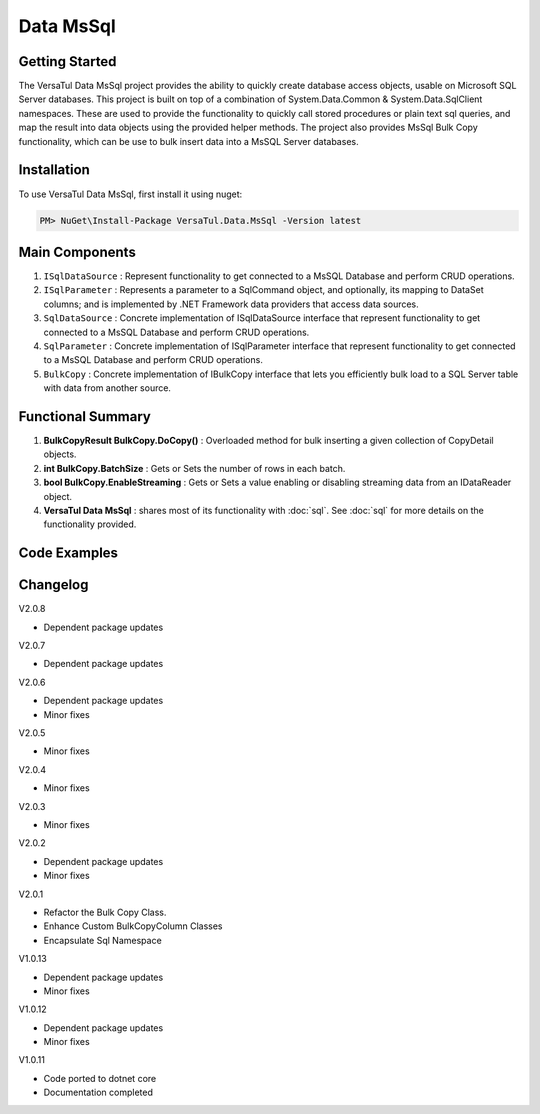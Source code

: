 Data MsSql
==============

Getting Started
----------------
The VersaTul Data MsSql project provides the ability to quickly create database access objects, usable on Microsoft SQL Server databases. 
This project is built on top of a combination of System.Data.Common & System.Data.SqlClient namespaces.
These are used to provide the functionality to quickly call stored procedures or plain text sql queries, and map the result into data objects using the provided helper methods. 
The project also provides MsSql Bulk Copy functionality, which can be use to bulk insert data into a MsSQL Server databases.

Installation
------------

To use VersaTul Data MsSql, first install it using nuget:

.. code-block:: console
    
    PM> NuGet\Install-Package VersaTul.Data.MsSql -Version latest

Main Components
----------------
#. ``ISqlDataSource`` : Represent functionality to get connected to a MsSQL Database and perform CRUD operations.
#. ``ISqlParameter`` : Represents a parameter to a SqlCommand object, and optionally, its mapping to DataSet columns; and is implemented by .NET Framework data providers that access data sources.
#. ``SqlDataSource`` : Concrete implementation of ISqlDataSource interface that represent functionality to get connected to a MsSQL Database and perform CRUD operations.
#. ``SqlParameter`` : Concrete implementation of ISqlParameter interface that represent functionality to get connected to a MsSQL Database and perform CRUD operations.
#. ``BulkCopy`` : Concrete implementation of IBulkCopy interface that lets you efficiently bulk load to a SQL Server table with data from another source.

Functional Summary
------------------
#. **BulkCopyResult BulkCopy.DoCopy()** : Overloaded method for bulk inserting a given collection of CopyDetail objects.
#. **int BulkCopy.BatchSize** : Gets or Sets the number of rows in each batch.
#. **bool BulkCopy.EnableStreaming** : Gets or Sets a value enabling or disabling streaming data from an IDataReader object.
#. **VersaTul Data MsSql** : shares most of its functionality with :doc:`sql`. See :doc:`sql` for more details on the functionality provided.

Code Examples
-------------

.. code-block:: c#
    :caption: Simple Example Using MsSql Server as Database.

    using Microsoft.SqlServer.Server;
    using System.Data;
    using System.Data.Common;
    using System.Data.SqlClient;
    using VersaTul.Configuration.Defaults.Sql;
    using VersaTul.Data.MsSql;
    using VersaTul.Data.MsSql.Contracts;
    using VersaTul.Data.Sql;
    using VersaTul.Data.Sql.Configurations;
    using VersaTul.Utilities;
    using VersaTul.Utilities.Contracts;
    using SqlParameter = VersaTul.Data.MsSql.SqlParameter;

    namespace MsSqlDatabaseConnection
    {
        public class Program
        {
            static void Main(string[] args)
            {
                //Register factory
                DbProviderFactories.RegisterFactory("System.Data.SqlClient", SqlClientFactory.Instance);

                // Setup configuration for MsSqlServer Database quering
                var configSettings = new Builder().AddOrReplace(new[]
                {
                    new KeyValuePair<string,object>("DemoDb", new ConnectionInfo("Server=127.0.0.1;Database=DemoDb;User Id=sa;Password=Secretdatabasepassword;","System.Data.SqlClient")),
                    new KeyValuePair<string,object>("AdventureWorks2019", new ConnectionInfo("Server=127.0.0.1;Database=AdventureWorks2019;User Id=sa;Password=Secretdatabasepassword;","System.Data.SqlClient")),
                    new KeyValuePair<string, object>("SqlDbConnectionName", "AdventureWorks2019") // default to AdventureWorks2019 database.

                }).BuildConfig();

                var dataConfiguration = new DataConfiguration(configSettings);

                // Setup needed class instance
                var providerFactory = new ProviderFactory();
                var commandFactory = new CommandFactory(dataConfiguration, providerFactory);
                var sqlDataSource = new SqlDataSource(commandFactory);
                var commonUtility = new CommonUtility();

                // Create our DAL or DataService class
                var dataService = new CustomerDataService(sqlDataSource, commonUtility, commonUtility);

                // Get a customer
                var customer = dataService.GetCustomer(customerId: 10);

                // Add list of customer 
                var customers = new List<Customer>() 
                {
                    new Customer{ FirstName = "Joe", LastName = "Money" },
                    new Customer{ FirstName = "Silly", LastName = "Sally" }
                };

                var amountAdded = dataService.AddCustomers(customers);

            }
        }

        // Data Model 
        public class Customer
        {
            public int CustomerId { get; set; }
            public string? FirstName { get; set; }
            public string? LastName { get; set; }
        }

        // Setup Support for SqlServer SqlDbType.Structured.
        internal class CustomerDataRecord : List<Customer>, IEnumerable<SqlDataRecord>
        {
            IEnumerator<SqlDataRecord> IEnumerable<SqlDataRecord>.GetEnumerator()
            {
                var sqlRow = new SqlDataRecord(
                        new SqlMetaData("FirstName", SqlDbType.NVarChar, 50),
                        new SqlMetaData("LastName", SqlDbType.NVarChar, 50)
                    );

                foreach (var customer in this)
                {
                    sqlRow.SetString(0, customer.FirstName);
                    sqlRow.SetString(1, customer.LastName);

                    yield return sqlRow;
                }
            }
        }

        // Setup for Connection String switching 
        public enum ConnectionName
        {
            DemoDb,
            AdventureWorks2019
        }

        // DAL or DataServices
        public interface ICustomerDataService
        {
            Customer? GetCustomer(int customerId);
            int AddCustomers(IEnumerable<Customer> customers);
        }

        // By inheriting from BaseDataService all project specific data service will have the common functionality they need to access the dataSource. 
        public class CustomerDataService : BaseDataService, ICustomerDataService
        {
            public CustomerDataService(ISqlDataSource dataSource, INullFiltering filtering, IUtility utility) : base(dataSource, filtering, utility) { }

            public Customer? GetCustomer(int customerId)
            {
                Customer? customer = null;

                var parameterCollection = new ParameterCollection();
                parameterCollection.Add(new SqlParameter("CustomerId", customerId, SqlDbType.Int, 0, ParameterDirection.Input));

                // Using the overloaded ExecuteReader method replacing the default datable connection string with given name here.
                // ConnectionName.DemoDb.ToString() - This can come in handy when you need to talk to multiple database from the one project.
                ProcessReader(ExecuteReader(new StoredCommand("GetCustomer"), parameterCollection, ConnectionName.DemoDb.ToString()), delegate
                {
                    customer = new Customer
                    {
                        CustomerId = Get((Customer customer) => customer.CustomerId),
                        FirstName = Get((Customer customer) => customer.FirstName),
                        LastName = Get((Customer customer) => customer.LastName)
                    };
                });

                return customer;
            }

            public int AddCustomers(IEnumerable<Customer> customers)
            {
                var customersRecords = new CustomerDataRecord();
                customers.ToList().ForEach(model => customersRecords.Add(model));

                var parameterCollection = new ParameterCollection();
                
                // Note SqlParameter used here.
                parameterCollection.Add(new SqlParameter("customers", customersRecords, SqlDbType.Structured, customersRecords.Count, ParameterDirection.Input));

                // Performing a bulk insert using MsSql Server Structured data type.
                return ExecuteNonQuery(new StoredCommand("dbo.BulkInsertCustomers"), parameterCollection, ConnectionName.DemoDb.ToString());
            }
        }
    }

.. code-block:: c#
    :caption: Simple Example Using IoC and MsSQL as Database.

    public class AppModule : Module
    {
        protected override void Load(ContainerBuilder builder)
        {
            //Configs
            var configSettings = new Builder().AddOrReplace(new[]
            {
                new KeyValuePair<string,object>("DemoDb", new ConnectionInfo("Server=127.0.0.1;Database=DemoDb;User Id=sa;Password=Secretdatabasepassword;","System.Data.SqlClient")),
                new KeyValuePair<string,object>("AdventureWorks2019", new ConnectionInfo("Server=127.0.0.1;Database=AdventureWorks2019;User Id=sa;Password=Secretdatabasepassword;","System.Data.SqlClient")),
                new KeyValuePair<string,object>("SqlDbConnectionName", "AdventureWorks2019")
            }).BuildConfig();
            
            // Registering config to help with creation of DataConfiguration class.
            builder.RegisterInstance(configSettings);

            //Singletons
            builder.RegisterType<CommonUtility>().As<IUtility>().As<INullFiltering>().As<IGenerator>().SingleInstance();
            builder.RegisterType<SqlDataSource>().As<ISqlDataSource>().As<IDataSource>().SingleInstance();
            builder.RegisterType<CommandFactory>().As<ICommandFactory>().SingleInstance();
            builder.RegisterType<ProviderFactory>().As<IProviderFactory>().SingleInstance();
            builder.RegisterType<DataConfiguration>().As<IDataConfiguration>().SingleInstance();

            //Per Dependency
            builder.RegisterType<CustomerDataService>().As<ICustomerDataService>().InstancePerLifetimeScope();
        }
    }

    // Data Service usage could look like the following:
    [Route("api/customer")]
    public class CustomerController: Controller
    {
        private readonly ICustomerDataService customerDataService;

        public CustomerController(ICustomerDataService customerDataService)
        {
            this.customerDataService = customerDataService;
        }

        [HttpGet("{id}")]
        public IActionResult GetCustomer(string id)
        {
            var customer = customerDataService.Get(id);

            if(customer == null)
                return NotFound();

            return OK(customer);
        }
         
        [HttpPost]
        public IActionResult CreateCustomers(CreateCustomerModel customerModels)
        {
            var customers = new List<Customer>();

            customerModels.ForEach(model => customers.Add(new Customer
            {
                FirstName = model.FirstName
                LastName = model.LastName
            }));

            var amountInserted = customerDataService.Add(customers);

            return OK(amountInserted);
        }
    } 

.. code-block:: c#
    :caption: Simple BulkCopy Example using Flat file.

    // Bulk Copy people.csv file to database table Persons
    var copyDetail = new CopyDetail(destinationName: "Persons", sourceFilePath: @"path\to\csv\people.csv", new[]
    {
        // This example showcases using the Source Type to Destination Type support in mapping BulkCopyColumnMapping<Person, Person>
        // however this could also be achieved by simply typing the string column names or the numerical column position.
        new BulkCopyColumnMapping<Person, Person>(model => model.AccountBalance, model => model.AccountBalance),
        new BulkCopyColumnMapping<Person, Person>(model => model.Age, model => model.Age),
        new BulkCopyColumnMapping<Person, Person>(model => model.BestFriend, model => model.BestFriend),
        new BulkCopyColumnMapping<Person, Person>(model => model.Friends, model => model.Friends),
        new BulkCopyColumnMapping<Person, Person>(model => model.Name, model => model.Name)
    });

    // pulling BulkCopy object from container.
    var copy = appContainer.Resolve<BulkCopy>();

    // Optionally set properties
    copy.BatchSize = 200;
    copy.EnableStreaming = true;

    // perform bulk uploading.. 
    var bulkCopyResult = copy.DoCopy(new[] { copyDetail });

    // Indicates if all copyDetail has been sucessfully updated.
    // bulkCopyResult.Success

    // uploaded list of results
    // bulkCopyResult.Result


.. code-block:: c#
    :caption: Simple BulkCopy Example using IDataReader.

    // See VersaTul.Collection.Streamers for more detail about ToReader() extension method used here.
    var people = someInternalArray.ToReader();

    // Bulk Copy IDataReader people to database table Persons
    var copyDetail = new CopyDetail(destinationName: "Persons", sourceData: people, new[]
    {
        // This example showcases using the Source Type to Destination Type support in mapping BulkCopyColumnMapping<Person, Person>
        // however this could also be achieved by simply typing the string column names or the numerical column position.
        new BulkCopyColumnMapping<Person, Person>(model => model.AccountBalance, model => model.AccountBalance),
        new BulkCopyColumnMapping<Person, Person>(model => model.Age, model => model.Age),
        new BulkCopyColumnMapping<Person, Person>(model => model.BestFriend, model => model.BestFriend),
        new BulkCopyColumnMapping<Person, Person>(model => model.Friends, model => model.Friends),
        new BulkCopyColumnMapping<Person, Person>(model => model.Name, model => model.Name)
    });

    // pulling BulkCopy object from container.
    var copy = appContainer.Resolve<BulkCopy>();

    // Optionally set properties
    copy.BatchSize = 200;
    copy.EnableStreaming = true;

    // perform bulk uploading.. 
    var bulkCopyResult = copy.DoCopy(new[] { copyDetail });

    // Indicates if all copyDetail has been sucessfully updated.
    // bulkCopyResult.Success

    // uploaded list of results
    // bulkCopyResult.Result


Changelog
-------------

V2.0.8

* Dependent package updates

V2.0.7

* Dependent package updates

V2.0.6

* Dependent package updates
* Minor fixes

V2.0.5

* Minor fixes

V2.0.4

* Minor fixes

V2.0.3

* Minor fixes

V2.0.2

* Dependent package updates
* Minor fixes

V2.0.1

* Refactor the Bulk Copy Class.
* Enhance Custom BulkCopyColumn Classes
* Encapsulate Sql Namespace

V1.0.13

* Dependent package updates
* Minor fixes

V1.0.12

* Dependent package updates
* Minor fixes

V1.0.11

* Code ported to dotnet core
* Documentation completed